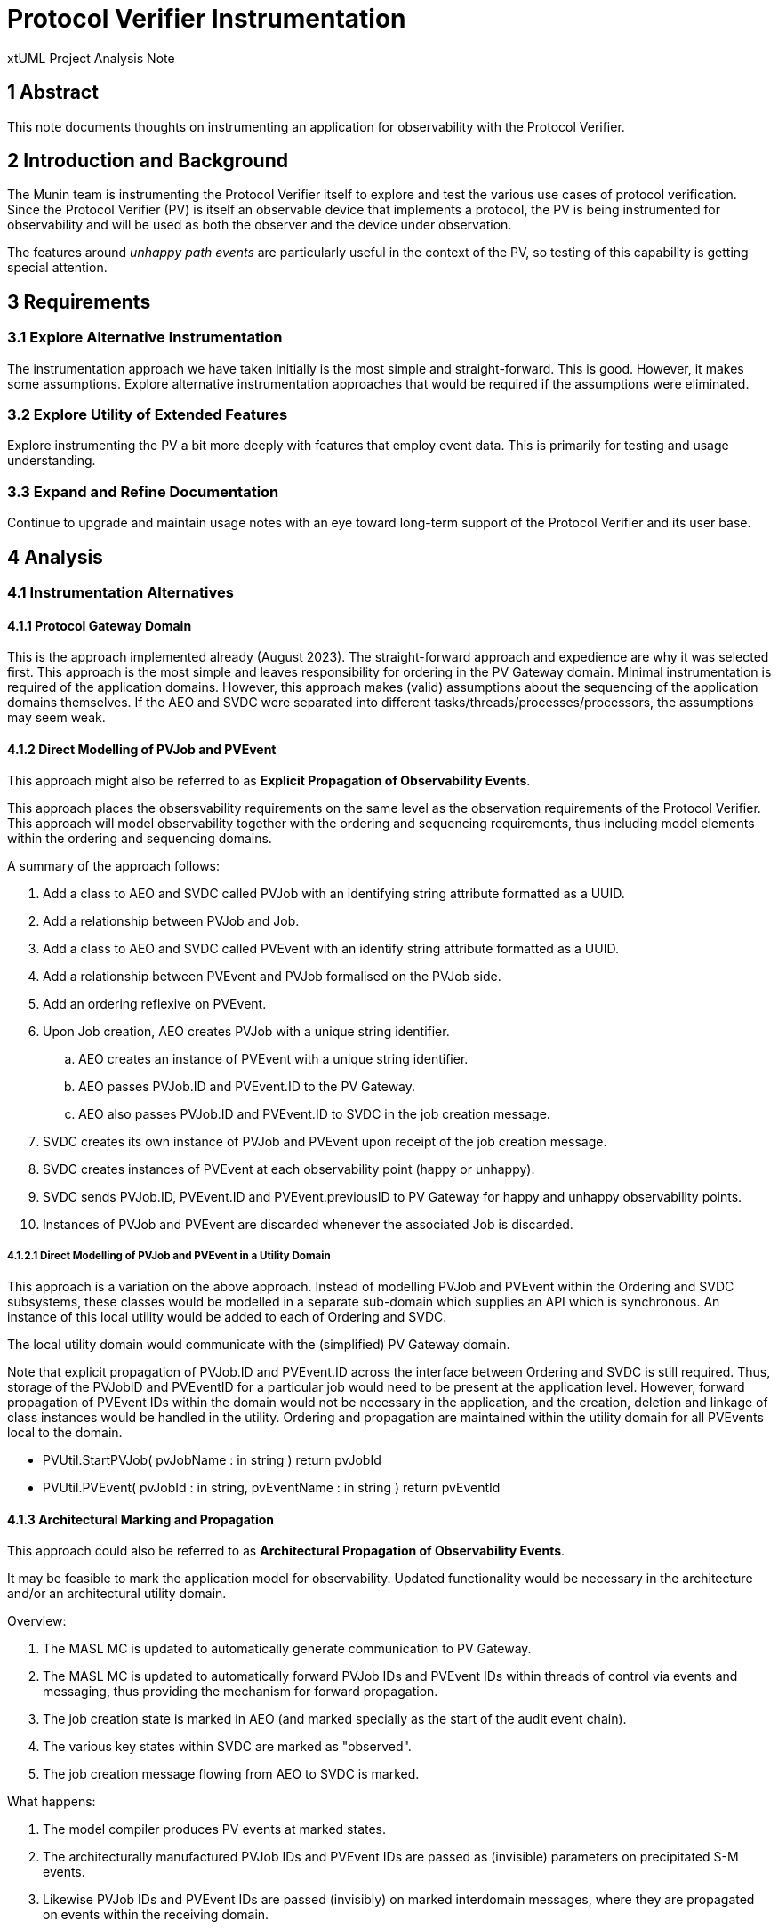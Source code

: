 = Protocol Verifier Instrumentation

xtUML Project Analysis Note

== 1 Abstract

This note documents thoughts on instrumenting an application for
observability with the Protocol Verifier.

== 2 Introduction and Background

The Munin team is instrumenting the Protocol Verifier itself to explore
and test the various use cases of protocol verification.  Since the
Protocol Verifier (PV) is itself an observable device that implements a
protocol, the PV is being instrumented for observability and will be used
as both the observer and the device under observation.

The features around __unhappy path events__ are particularly useful in the
context of the PV, so testing of this capability is getting special
attention.

== 3 Requirements

=== 3.1 Explore Alternative Instrumentation

The instrumentation approach we have taken initially is the most simple
and straight-forward.  This is good.  However, it makes some assumptions.
Explore alternative instrumentation approaches that would be required if
the assumptions were eliminated.

=== 3.2 Explore Utility of Extended Features

Explore instrumenting the PV a bit more deeply with features that employ
event data.  This is primarily for testing and usage understanding.

=== 3.3 Expand and Refine Documentation

Continue to upgrade and maintain usage notes with an eye toward long-term
support of the Protocol Verifier and its user base.

== 4 Analysis

=== 4.1 Instrumentation Alternatives

==== 4.1.1 Protocol Gateway Domain

This is the approach implemented already (August 2023).  The
straight-forward approach and expedience are why it was selected first.
This approach is the most simple and leaves responsibility for ordering in
the PV Gateway domain.  Minimal instrumentation is required of the
application domains.  However, this approach makes (valid) assumptions
about the sequencing of the application domains themselves.  If the AEO
and SVDC were separated into different tasks/threads/processes/processors,
the assumptions may seem weak.

==== 4.1.2 Direct Modelling of PVJob and PVEvent

This approach might also be referred to as **Explicit Propagation of
Observability Events**.

This approach places the obsersvability requirements on the same level as
the observation requirements of the Protocol Verifier.  This approach will
model observability together with the ordering and sequencing
requirements, thus including model elements within the ordering and
sequencing domains.

A summary of the approach follows:

. Add a class to AEO and SVDC called PVJob with an identifying string
  attribute formatted as a UUID.
. Add a relationship between PVJob and Job.
. Add a class to AEO and SVDC called PVEvent with an identify string
  attribute formatted as a UUID.
. Add a relationship between PVEvent and PVJob formalised on the PVJob side.
. Add an ordering reflexive on PVEvent.
. Upon Job creation, AEO creates PVJob with a unique string identifier.
  .. AEO creates an instance of PVEvent with a unique string identifier.
  .. AEO passes PVJob.ID and PVEvent.ID to the PV Gateway.
  .. AEO also passes PVJob.ID and PVEvent.ID to SVDC in the job creation message.
. SVDC creates its own instance of PVJob and PVEvent upon receipt of the
  job creation message.
. SVDC creates instances of PVEvent at each observability point (happy or
  unhappy).
. SVDC sends PVJob.ID, PVEvent.ID and PVEvent.previousID to PV Gateway for
  happy and unhappy observability points.
. Instances of PVJob and PVEvent are discarded whenever the associated Job
  is discarded.

===== 4.1.2.1 Direct Modelling of PVJob and PVEvent in a Utility Domain

This approach is a variation on the above approach.  Instead of modelling
PVJob and PVEvent within the Ordering and SVDC subsystems, these classes
would be modelled in a separate sub-domain which supplies an API which is
synchronous.  An instance of this local utility would be added to each of
Ordering and SVDC.

The local utility domain would communicate with the (simplified) PV
Gateway domain.

Note that explicit propagation of PVJob.ID and PVEvent.ID across the
interface between Ordering and SVDC is still required.  Thus, storage of
the PVJobID and PVEventID for a particular job would need to be present at
the application level.  However, forward propagation of PVEvent IDs within
the domain would not be necessary in the application, and the creation,
deletion and linkage of class instances would be handled in the utility.
Ordering and propagation are maintained within the utility domain for all
PVEvents local to the domain.

* PVUtil.StartPVJob( pvJobName : in string ) return pvJobId
* PVUtil.PVEvent( pvJobId : in string, pvEventName : in string ) return pvEventId

==== 4.1.3 Architectural Marking and Propagation

This approach could also be referred to as **Architectural Propagation of
Observability Events**.

It may be feasible to mark the application model for observability.
Updated functionality would be necessary in the architecture and/or
an architectural utility domain.

Overview:

. The MASL MC is updated to automatically generate communication to PV
  Gateway.
. The MASL MC is updated to automatically forward PVJob IDs and PVEvent
  IDs within threads of control via events and messaging, thus providing
  the mechanism for forward propagation.
. The job creation state is marked in AEO (and marked specially as the
  start of the audit event chain).
. The various key states within SVDC are marked as "observed".
. The job creation message flowing from AEO to SVDC is marked.

What happens:

. The model compiler produces PV events at marked states.
. The architecturally manufactured PVJob IDs and PVEvent IDs are passed as
  (invisible) parameters on precipitated S-M events.
. Likewise PVJob IDs and PVEvent IDs are passed (invisibly) on marked
  interdomain messages, where they are propagated on events within the
  receiving domain.

==== 4.1.4 Protocol Gateway Arbitration

This approach is only a brief thought.

To ensure correct sequencing in the presence of multi-tasking/threading,
SVDC could be required to request from the Protocol Gateway the most
recent PVEvent.ID keyed by a Job ID.  This would be an extra step after
receiving a Job from Ordering and before beginning to process it.

==== 4.1.5 Synchronous PV Gateway (Integrated Utility Domain)

This thought is not even half-baked...

A PV Gateway could be crafted that provided a synchronous bridge.  A
mechanism to serialise access to the previous event may be necessary.
Perhaps persistence would be required.

=== 4.2 Explore Utility of Extended Features

TBD

My first thought is to implement an extra-job invariant in the PVPrime job
definition.  It would add a simplistic run-time check which would
constrain the jobs slightly.  The primary motivation would be pedagogical.

=== 4.3 Expand and Refine Documentation

TBD

== 5 Work Required

== 6 Acceptance Test

== 7 Document References

. [[dr-1]] https://onefact.atlassian.net/browse/MUN2-117[MUN2-117]

---

This work is licensed under the Creative Commons CC0 License

---
